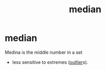 :PROPERTIES:
:ANKI_DECK: study
:ID:       6bfd1c73-d5b2-46b6-b713-ff33e8ce2aba
:END:
#+title: median
#+filetags: :psychology:statistics:

* median
:PROPERTIES:
:ANKI_NOTE_TYPE: Basic
:ANKI_NOTE_ID: 1757463428401
:ANKI_NOTE_HASH: bb3ffcd50e3ac30aab86c432d847f835
:END:
Medina is the middle number in a set
+ less sensitive to extremes ([[id:46228dc8-882c-40eb-85f2-99adadfa5ce3][outlier]]s).
